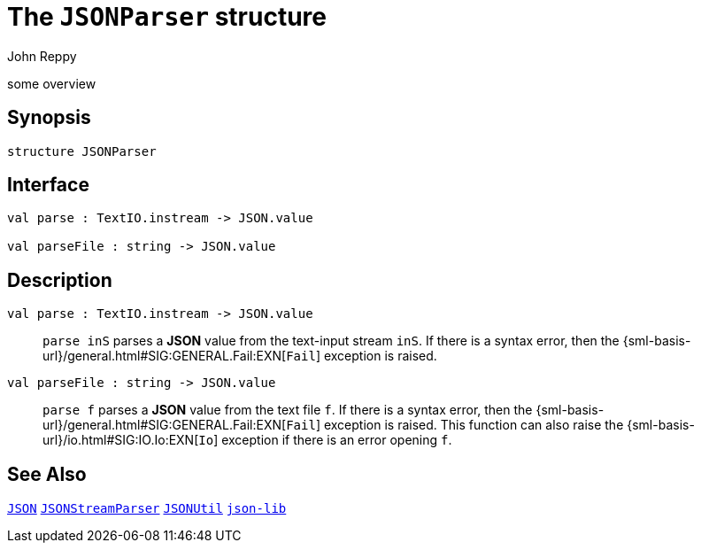 = The `JSONParser` structure
:Author: John Reppy
:Date: {release-date}
:stem: latexmath
:source-highlighter: pygments
:VERSION: {smlnj-version}

some overview

== Synopsis

[source,sml]
------------
structure JSONParser
------------

== Interface

[source,sml]
------------
val parse : TextIO.instream -> JSON.value

val parseFile : string -> JSON.value
------------

== Description

`[.kw]#val# parse : TextIO.instream \-> JSON.value`::
  `parse inS` parses a *JSON* value from the text-input stream `inS`.
  If there is a syntax error, then the
  {sml-basis-url}/general.html#SIG:GENERAL.Fail:EXN[`Fail`]
  exception is raised.

`[.kw]#val# parseFile : string \-> JSON.value`::
  `parse f` parses a *JSON* value from the text file `f`.
  If there is a syntax error, then the
  {sml-basis-url}/general.html#SIG:GENERAL.Fail:EXN[`Fail`]
  exception is raised.
  This function can also raise the
  {sml-basis-url}/io.html#SIG:IO.Io:EXN[`Io`] exception if
  there is an error opening `f`.

== See Also

link:json.html[`JSON`]
link:json-stream-parser.html[`JSONStreamParser`]
link:json-util.html[`JSONUtil`]
link:json-lib.html[`json-lib`]
